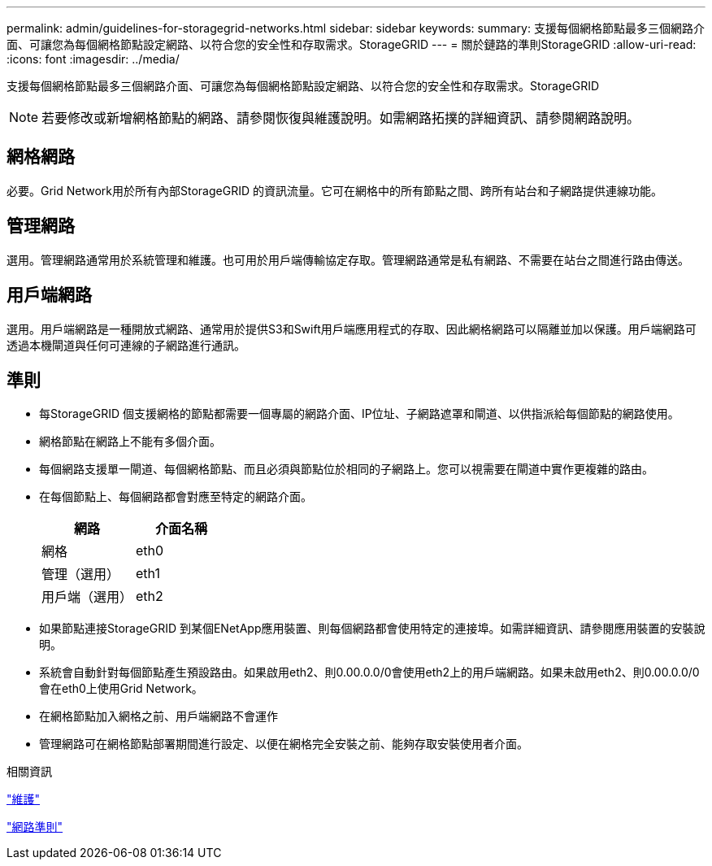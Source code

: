 ---
permalink: admin/guidelines-for-storagegrid-networks.html 
sidebar: sidebar 
keywords:  
summary: 支援每個網格節點最多三個網路介面、可讓您為每個網格節點設定網路、以符合您的安全性和存取需求。StorageGRID 
---
= 關於鏈路的準則StorageGRID
:allow-uri-read: 
:icons: font
:imagesdir: ../media/


[role="lead"]
支援每個網格節點最多三個網路介面、可讓您為每個網格節點設定網路、以符合您的安全性和存取需求。StorageGRID


NOTE: 若要修改或新增網格節點的網路、請參閱恢復與維護說明。如需網路拓撲的詳細資訊、請參閱網路說明。



== 網格網路

必要。Grid Network用於所有內部StorageGRID 的資訊流量。它可在網格中的所有節點之間、跨所有站台和子網路提供連線功能。



== 管理網路

選用。管理網路通常用於系統管理和維護。也可用於用戶端傳輸協定存取。管理網路通常是私有網路、不需要在站台之間進行路由傳送。



== 用戶端網路

選用。用戶端網路是一種開放式網路、通常用於提供S3和Swift用戶端應用程式的存取、因此網格網路可以隔離並加以保護。用戶端網路可透過本機閘道與任何可連線的子網路進行通訊。



== 準則

* 每StorageGRID 個支援網格的節點都需要一個專屬的網路介面、IP位址、子網路遮罩和閘道、以供指派給每個節點的網路使用。
* 網格節點在網路上不能有多個介面。
* 每個網路支援單一閘道、每個網格節點、而且必須與節點位於相同的子網路上。您可以視需要在閘道中實作更複雜的路由。
* 在每個節點上、每個網路都會對應至特定的網路介面。
+
[cols="1a,1a"]
|===
| 網路 | 介面名稱 


 a| 
網格
 a| 
eth0



 a| 
管理（選用）
 a| 
eth1



 a| 
用戶端（選用）
 a| 
eth2

|===
* 如果節點連接StorageGRID 到某個ENetApp應用裝置、則每個網路都會使用特定的連接埠。如需詳細資訊、請參閱應用裝置的安裝說明。
* 系統會自動針對每個節點產生預設路由。如果啟用eth2、則0.00.0.0/0會使用eth2上的用戶端網路。如果未啟用eth2、則0.00.0.0/0會在eth0上使用Grid Network。
* 在網格節點加入網格之前、用戶端網路不會運作
* 管理網路可在網格節點部署期間進行設定、以便在網格完全安裝之前、能夠存取安裝使用者介面。


.相關資訊
link:../maintain/index.html["維護"]

link:../network/index.html["網路準則"]
